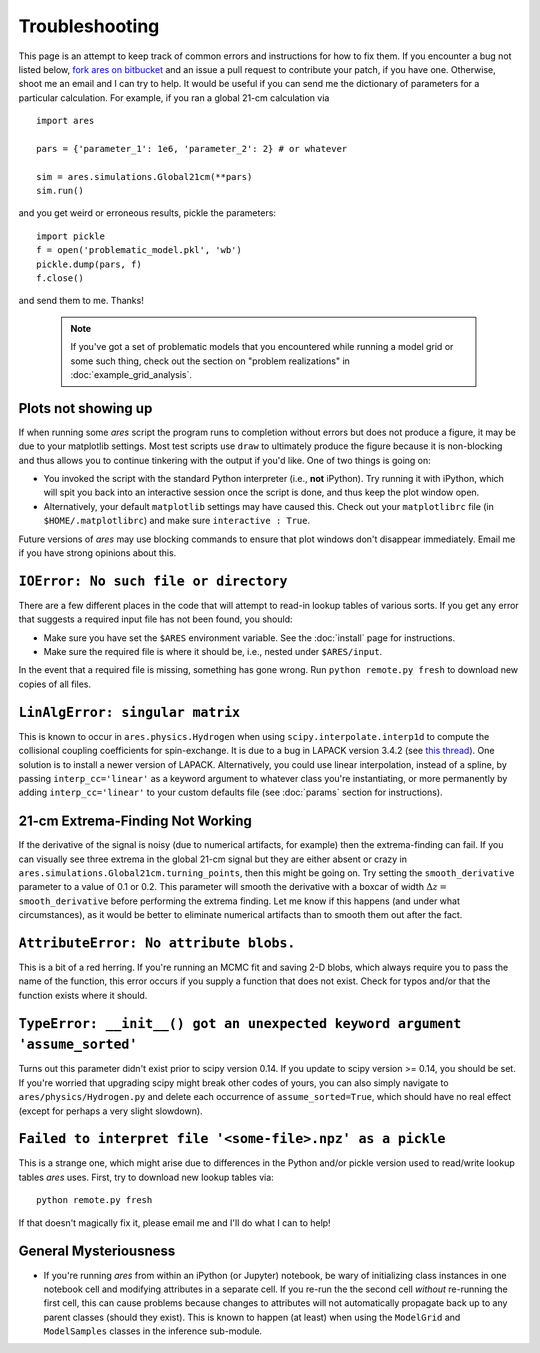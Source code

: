 Troubleshooting
===============
This page is an attempt to keep track of common errors and instructions for how to fix them. If you encounter a bug not listed below, `fork ares on bitbucket <https://bitbucket.org/mirochaj/ares/fork>`_ and an issue a pull request to contribute your patch, if you have one. Otherwise, shoot me an email and I can try to help. It would be useful if you can send me the dictionary of parameters for a particular calculation. For example, if you ran a global 21-cm calculation via

::

    import ares
    
    pars = {'parameter_1': 1e6, 'parameter_2': 2} # or whatever

    sim = ares.simulations.Global21cm(**pars)
    sim.run()
    
and you get weird or erroneous results, pickle the parameters:

::

    import pickle
    f = open('problematic_model.pkl', 'wb')
    pickle.dump(pars, f)
    f.close()
    
and send them to me. Thanks! 

   .. note :: If you've got a set of problematic models that you encountered            
        while running a model grid or some such thing, check out the section 
        on "problem realizations" in :doc:`example_grid_analysis`.
    

Plots not showing up
--------------------
If when running some *ares* script the program runs to completion without errors but does not produce a figure, it may be due to your matplotlib settings. Most test scripts use ``draw`` to ultimately produce the figure because it is non-blocking and thus allows you to continue tinkering with the output if you'd like. One of two things is going on:

* You invoked the script with the standard Python interpreter (i.e., **not** iPython). Try running it with iPython, which will spit you back into an interactive session once the script is done, and thus keep the plot window open.
* Alternatively, your default ``matplotlib`` settings may have caused this. Check out your ``matplotlibrc`` file (in ``$HOME/.matplotlibrc``) and make sure ``interactive : True``. 

Future versions of *ares* may use blocking commands to ensure that plot windows don't disappear immediately. Email me if you have strong opinions about this.

``IOError: No such file or directory``
--------------------------------------
There are a few different places in the code that will attempt to read-in lookup tables of various sorts. If you get any error that suggests a required input file has not been found, you should:

- Make sure you have set the ``$ARES`` environment variable. See the :doc:`install` page for instructions.
- Make sure the required file is where it should be, i.e., nested under ``$ARES/input``.

In the event that a required file is missing, something has gone wrong. Run ``python remote.py fresh`` to download new copies of all files.

``LinAlgError: singular matrix``
--------------------------------
This is known to occur in ``ares.physics.Hydrogen`` when using ``scipy.interpolate.interp1d`` to compute the collisional coupling coefficients for spin-exchange. It is due to a bug in LAPACK version 3.4.2 (see `this thread <https://github.com/scipy/scipy/issues/3868>`_). One solution is to install a newer version of LAPACK. Alternatively, you could use linear interpolation, instead of a spline, by passing ``interp_cc='linear'`` as a keyword argument to whatever class you're instantiating, or more permanently by adding ``interp_cc='linear'`` to your custom defaults file (see :doc:`params` section for instructions).


21-cm Extrema-Finding Not Working
---------------------------------
If the derivative of the signal is noisy (due to numerical artifacts, for example) then the extrema-finding can fail. If you can visually see three extrema in the global 21-cm signal but they are either absent or crazy in ``ares.simulations.Global21cm.turning_points``, then this might be going on. Try setting the ``smooth_derivative`` parameter to a value of 0.1 or 0.2.  This parameter will smooth the derivative with a boxcar of width :math:`\Delta z=` ``smooth_derivative`` before performing the extrema finding. Let me know if this happens (and under what circumstances), as it would be better to eliminate numerical artifacts than to smooth them out after the fact.

``AttributeError: No attribute blobs.``
---------------------------------------
This is a bit of a red herring. If you're running an MCMC fit and saving 2-D blobs, which always require you to pass the name of the function, this error occurs if you supply a function that does not exist. Check for typos and/or that the function exists where it should.

``TypeError: __init__() got an unexpected keyword argument 'assume_sorted'``
----------------------------------------------------------------------------
Turns out this parameter didn't exist prior to scipy version 0.14. If you update to scipy version >= 0.14, you should be set. If you're worried that upgrading scipy might break other codes of yours, you can also simply navigate to ``ares/physics/Hydrogen.py`` and delete each occurrence of ``assume_sorted=True``, which should have no real effect (except for perhaps a very slight slowdown).

``Failed to interpret file '<some-file>.npz' as a pickle``
----------------------------------------------------------
This is a strange one, which might arise due to differences in the Python and/or pickle version used to read/write lookup tables *ares* uses. First, try to download new lookup tables via: ::

    python remote.py fresh
    
If that doesn't magically fix it, please email me and I'll do what I can to help!

General Mysteriousness
----------------------
- If you're running *ares* from within an iPython (or Jupyter) notebook, be wary of initializing class instances in one notebook cell and modifying attributes in a separate cell. If you re-run the the second cell *without* re-running the first cell, this can cause problems because changes to attributes will not automatically propagate back up to any parent classes (should they exist). This is known to happen (at least) when using the ``ModelGrid`` and ``ModelSamples`` classes in the inference sub-module.

